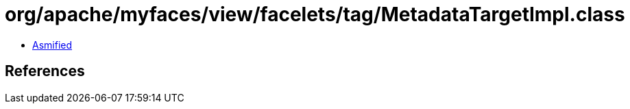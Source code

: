 = org/apache/myfaces/view/facelets/tag/MetadataTargetImpl.class

 - link:MetadataTargetImpl-asmified.java[Asmified]

== References


